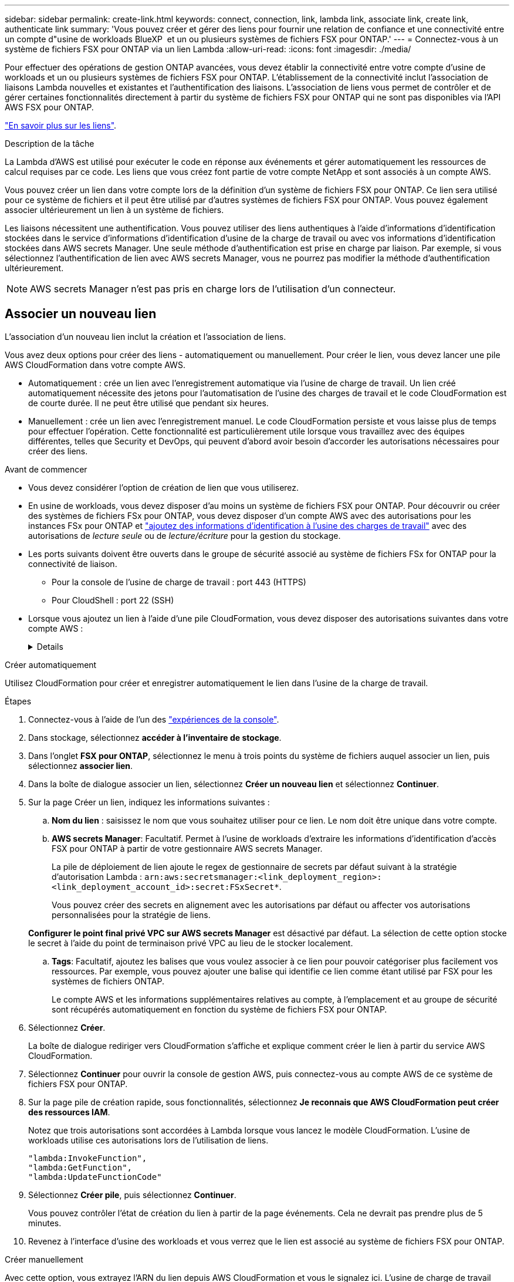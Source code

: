 ---
sidebar: sidebar 
permalink: create-link.html 
keywords: connect, connection, link, lambda link, associate link, create link, authenticate link 
summary: 'Vous pouvez créer et gérer des liens pour fournir une relation de confiance et une connectivité entre un compte d"usine de workloads BlueXP  et un ou plusieurs systèmes de fichiers FSX pour ONTAP.' 
---
= Connectez-vous à un système de fichiers FSX pour ONTAP via un lien Lambda
:allow-uri-read: 
:icons: font
:imagesdir: ./media/


[role="lead"]
Pour effectuer des opérations de gestion ONTAP avancées, vous devez établir la connectivité entre votre compte d'usine de workloads et un ou plusieurs systèmes de fichiers FSX pour ONTAP. L'établissement de la connectivité inclut l'association de liaisons Lambda nouvelles et existantes et l'authentification des liaisons. L'association de liens vous permet de contrôler et de gérer certaines fonctionnalités directement à partir du système de fichiers FSX pour ONTAP qui ne sont pas disponibles via l'API AWS FSX pour ONTAP.

link:links-overview.html["En savoir plus sur les liens"].

.Description de la tâche
La Lambda d'AWS est utilisé pour exécuter le code en réponse aux événements et gérer automatiquement les ressources de calcul requises par ce code. Les liens que vous créez font partie de votre compte NetApp et sont associés à un compte AWS.

Vous pouvez créer un lien dans votre compte lors de la définition d'un système de fichiers FSX pour ONTAP. Ce lien sera utilisé pour ce système de fichiers et il peut être utilisé par d'autres systèmes de fichiers FSX pour ONTAP. Vous pouvez également associer ultérieurement un lien à un système de fichiers.

Les liaisons nécessitent une authentification. Vous pouvez utiliser des liens authentiques à l'aide d'informations d'identification stockées dans le service d'informations d'identification d'usine de la charge de travail ou avec vos informations d'identification stockées dans AWS secrets Manager. Une seule méthode d'authentification est prise en charge par liaison. Par exemple, si vous sélectionnez l'authentification de lien avec AWS secrets Manager, vous ne pourrez pas modifier la méthode d'authentification ultérieurement.


NOTE: AWS secrets Manager n'est pas pris en charge lors de l'utilisation d'un connecteur.



== Associer un nouveau lien

L'association d'un nouveau lien inclut la création et l'association de liens.

Vous avez deux options pour créer des liens - automatiquement ou manuellement. Pour créer le lien, vous devez lancer une pile AWS CloudFormation dans votre compte AWS.

* Automatiquement : crée un lien avec l'enregistrement automatique via l'usine de charge de travail. Un lien créé automatiquement nécessite des jetons pour l'automatisation de l'usine des charges de travail et le code CloudFormation est de courte durée. Il ne peut être utilisé que pendant six heures.
* Manuellement : crée un lien avec l'enregistrement manuel. Le code CloudFormation persiste et vous laisse plus de temps pour effectuer l'opération. Cette fonctionnalité est particulièrement utile lorsque vous travaillez avec des équipes différentes, telles que Security et DevOps, qui peuvent d'abord avoir besoin d'accorder les autorisations nécessaires pour créer des liens.


.Avant de commencer
* Vous devez considérer l'option de création de lien que vous utiliserez.
* En usine de workloads, vous devez disposer d'au moins un système de fichiers FSX pour ONTAP. Pour découvrir ou créer des systèmes de fichiers FSx pour ONTAP, vous devez disposer d'un compte AWS avec des autorisations pour les instances FSx pour ONTAP et link:https://docs.netapp.com/us-en/workload-setup-admin/add-credentials.html#overview["ajoutez des informations d'identification à l'usine des charges de travail"^] avec des autorisations de _lecture seule_ ou de _lecture/écriture_ pour la gestion du stockage.
* Les ports suivants doivent être ouverts dans le groupe de sécurité associé au système de fichiers FSx for ONTAP pour la connectivité de liaison.
+
** Pour la console de l'usine de charge de travail : port 443 (HTTPS)
** Pour CloudShell : port 22 (SSH)


* Lorsque vous ajoutez un lien à l'aide d'une pile CloudFormation, vous devez disposer des autorisations suivantes dans votre compte AWS :
+
[%collapsible]
====
[source, json]
----
"cloudformation:GetTemplateSummary",
"cloudformation:CreateStack",
"cloudformation:DeleteStack",
"cloudformation:DescribeStacks",
"cloudformation:ListStacks",
"cloudformation:DescribeStackEvents",
"cloudformation:ListStackResources",
"ec2:DescribeSubnets",
"ec2:DescribeSecurityGroups",
"ec2:DescribeVpcs",
"iam:ListRoles",
"iam:GetRolePolicy",
"iam:GetRole",
"iam:DeleteRolePolicy",
"iam:CreateRole",
"iam:DetachRolePolicy",
"iam:PassRole",
"iam:PutRolePolicy",
"iam:DeleteRole",
"iam:AttachRolePolicy",
"lambda:AddPermission",
"lambda:RemovePermission",
"lambda:InvokeFunction",
"lambda:GetFunction",
"lambda:CreateFunction",
"lambda:DeleteFunction",
"lambda:TagResource",
"codestar-connections:GetSyncConfiguration",
"ecr:BatchGetImage",
"ecr:GetDownloadUrlForLayer"
----
====


[role="tabbed-block"]
====
.Créer automatiquement
--
Utilisez CloudFormation pour créer et enregistrer automatiquement le lien dans l'usine de la charge de travail.

.Étapes
. Connectez-vous à l'aide de l'un des link:https://docs.netapp.com/us-en/workload-setup-admin/console-experiences.html["expériences de la console"^].
. Dans stockage, sélectionnez *accéder à l'inventaire de stockage*.
. Dans l'onglet *FSX pour ONTAP*, sélectionnez le menu à trois points du système de fichiers auquel associer un lien, puis sélectionnez *associer lien*.
. Dans la boîte de dialogue associer un lien, sélectionnez *Créer un nouveau lien* et sélectionnez *Continuer*.
. Sur la page Créer un lien, indiquez les informations suivantes :
+
.. *Nom du lien* : saisissez le nom que vous souhaitez utiliser pour ce lien. Le nom doit être unique dans votre compte.
.. *AWS secrets Manager*: Facultatif. Permet à l'usine de workloads d'extraire les informations d'identification d'accès FSX pour ONTAP à partir de votre gestionnaire AWS secrets Manager.
+
La pile de déploiement de lien ajoute le regex de gestionnaire de secrets par défaut suivant à la stratégie d'autorisation Lambda : `arn:aws:secretsmanager:<link_deployment_region>:<link_deployment_account_id>:secret:FSxSecret*`.

+
Vous pouvez créer des secrets en alignement avec les autorisations par défaut ou affecter vos autorisations personnalisées pour la stratégie de liens.

+
*Configurer le point final privé VPC sur AWS secrets Manager* est désactivé par défaut. La sélection de cette option stocke le secret à l'aide du point de terminaison privé VPC au lieu de le stocker localement.

.. *Tags*: Facultatif, ajoutez les balises que vous voulez associer à ce lien pour pouvoir catégoriser plus facilement vos ressources. Par exemple, vous pouvez ajouter une balise qui identifie ce lien comme étant utilisé par FSX pour les systèmes de fichiers ONTAP.
+
Le compte AWS et les informations supplémentaires relatives au compte, à l'emplacement et au groupe de sécurité sont récupérés automatiquement en fonction du système de fichiers FSX pour ONTAP.



. Sélectionnez *Créer*.
+
La boîte de dialogue rediriger vers CloudFormation s'affiche et explique comment créer le lien à partir du service AWS CloudFormation.

. Sélectionnez *Continuer* pour ouvrir la console de gestion AWS, puis connectez-vous au compte AWS de ce système de fichiers FSX pour ONTAP.
. Sur la page pile de création rapide, sous fonctionnalités, sélectionnez *Je reconnais que AWS CloudFormation peut créer des ressources IAM*.
+
Notez que trois autorisations sont accordées à Lambda lorsque vous lancez le modèle CloudFormation. L'usine de workloads utilise ces autorisations lors de l'utilisation de liens.

+
[source, json]
----
"lambda:InvokeFunction",
"lambda:GetFunction",
"lambda:UpdateFunctionCode"
----
. Sélectionnez *Créer pile*, puis sélectionnez *Continuer*.
+
Vous pouvez contrôler l'état de création du lien à partir de la page événements. Cela ne devrait pas prendre plus de 5 minutes.

. Revenez à l'interface d'usine des workloads et vous verrez que le lien est associé au système de fichiers FSX pour ONTAP.


--
.Créer manuellement
--
Avec cette option, vous extrayez l'ARN du lien depuis AWS CloudFormation et vous le signalez ici. L'usine de charge de travail enregistre manuellement le lien pour vous.

.Étapes
. Connectez-vous à l'aide de l'un des link:https://docs.netapp.com/us-en/workload-setup-admin/console-experiences.html["expériences de la console"^].
. Dans stockage, sélectionnez *accéder à l'inventaire de stockage*.
. Dans l'onglet *FSX pour ONTAP*, sélectionnez le menu à trois points du système de fichiers auquel associer un lien, puis sélectionnez *associer lien*.
. Dans la boîte de dialogue associer un lien, sélectionnez *Créer un nouveau lien* et sélectionnez *Continuer*.
. Sur la page Créer un lien, indiquez les informations suivantes :
+
.. *Nom du lien* : saisissez le nom que vous souhaitez utiliser pour ce lien. Le nom doit être unique dans votre compte.
.. *AWS secrets Manager*: Facultatif. Permet à l'usine de workloads d'extraire les informations d'identification d'accès FSX pour ONTAP à partir de votre gestionnaire AWS secrets Manager.
+
La pile de déploiement de lien ajoute le regex de gestionnaire de secrets par défaut suivant à la stratégie d'autorisation Lambda : `arn:aws:secretsmanager:<link_deployment_region>:<link_deployment_account_id>:secret:FSxSecret*`.

+
Vous pouvez créer des secrets en alignement avec les autorisations par défaut ou affecter vos autorisations personnalisées pour la stratégie de liens.

+
*Configurer le point final privé VPC sur AWS secrets Manager* est désactivé par défaut. La sélection de cette option stocke le secret à l'aide du point de terminaison privé VPC au lieu de le stocker localement.

.. *Tags*: Facultatif, ajoutez les balises que vous voulez associer à ce lien pour pouvoir catégoriser plus facilement vos ressources. Par exemple, vous pouvez ajouter une balise qui identifie ce lien comme étant utilisé par FSX pour les systèmes de fichiers ONTAP.
.. *Enregistrement de lien* : sélectionnez sur la flèche déroulante pour développer les instructions d'enregistrement du lien à partir du service AWS CloudFormation. Suivez les instructions.
+
Notez que trois autorisations sont accordées à Lambda lorsque vous lancez le modèle CloudFormation. L'usine de workloads utilise ces autorisations lors de l'utilisation de liens.

+
[source, json]
----
"lambda:InvokeFunction",
"lambda:GetFunction",
"lambda:UpdateFunctionCode"
----
+
Une fois la pile créée, collez l'ARN Lambda dans la zone de texte.

.. Le compte AWS et les informations supplémentaires relatives au compte, à l'emplacement et au groupe de sécurité sont récupérés automatiquement en fonction du système de fichiers FSX pour ONTAP.


. Sélectionnez *Créer*.
+
Vous pouvez contrôler l'état de création du lien à partir de la page événements. Cela ne devrait pas prendre plus de 5 minutes.

. Revenez à l'interface d'usine des workloads et vous verrez que le lien est associé au système de fichiers FSX pour ONTAP.


--
====
.Résultat
Le lien que vous avez créé est associé au système de fichiers FSX pour ONTAP. Vous pouvez effectuer des opérations ONTAP avancées.



== Associer un lien existant à un système de fichiers FSX pour ONTAP

Après avoir créé un lien, associez-le à un ou plusieurs systèmes de fichiers FSX pour ONTAP.

.Étapes
. Connectez-vous à l'aide de l'un des link:https://docs.netapp.com/us-en/workload-setup-admin/console-experiences.html["expériences de la console"^].
. Dans stockage, sélectionnez *accéder à l'inventaire de stockage*.
. Dans l'onglet *FSX pour ONTAP*, sélectionnez le menu à trois points du système de fichiers auquel associer un lien, puis sélectionnez *associer lien*.
. Dans la page de lien associer, sélectionnez *associer un lien existant*, sélectionnez le lien et sélectionnez *Continuer*.
. Sélectionnez le mode d'authentification.
+
** Workload Factory : saisissez le mot de passe deux fois.
** AWS secrets Manager : entrez le secret ARN.
+
L'ARN secret doit inclure les paires de clés valides suivantes :

+
*** FilesytemID = FSX_filesystem_ID
*** nom d'utilisateur = FSx_user
*** mot de passe = mot_de_passe_utilisateur




. Sélectionnez *appliquer*.


.Résultat
Le lien est associé au système de fichiers FSX pour ONTAP. Vous pouvez effectuer des opérations ONTAP avancées.



== Résolution des problèmes avec l'authentification de liens AWS secrets Manager

Problème:: Le lien ne dispose pas des autorisations nécessaires pour récupérer le secret.
+
--
*Résolution* : ajoutez des autorisations une fois le lien actif. Connectez-vous à la console AWS, recherchez le lien Lambda et modifiez la règle d'autorisation jointe.

--
Problème:: Le secret est introuvable.
+
--
*Résolution* : fournir le code secret ARN correct.

--
Problème:: Le secret n'est pas dans le bon format.
+
--
*Résolution* : accédez à AWS secrets Manager et modifiez le format.

Le secret doit contenir les paires de clés valides suivantes :

* FilesytemID = FSX_filesystem_ID
* nom d'utilisateur = FSx_user
* mot de passe = mot_de_passe_utilisateur


--
Problème:: Le secret ne contient pas d'informations d'identification ONTAP valides pour l'authentification du système de fichiers.
+
--
*Résolution* : fournir des informations d'identification permettant d'authentifier les systèmes de fichiers FSX for ONTAP dans AWS secrets Manager.

--

